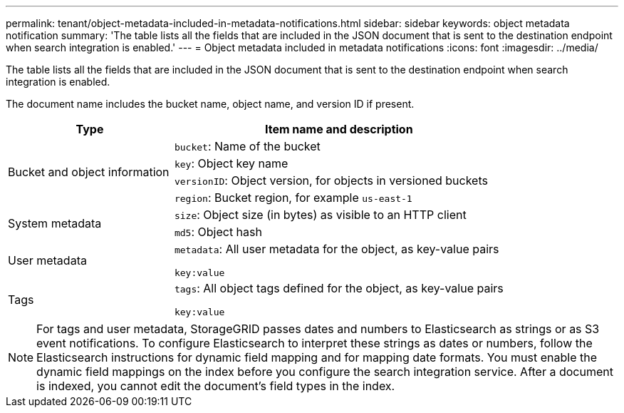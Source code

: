 ---
permalink: tenant/object-metadata-included-in-metadata-notifications.html
sidebar: sidebar
keywords: object metadata notification
summary: 'The table lists all the fields that are included in the JSON document that is sent to the destination endpoint when search integration is enabled.'
---
= Object metadata included in metadata notifications
:icons: font
:imagesdir: ../media/

[.lead]
The table lists all the fields that are included in the JSON document that is sent to the destination endpoint when search integration is enabled.

The document name includes the bucket name, object name, and version ID if present.

[cols="1a,2a" options="header"]
|===
| Type| Item name and description
.4+|Bucket and object information
|`bucket`: Name of the bucket
|`key`: Object key name
|`versionID`: Object version, for objects in versioned buckets
|`region`: Bucket region, for example `us-east-1`

.2+|System metadata
|`size`: Object size (in bytes) as visible to an HTTP client
|`md5`: Object hash

|User metadata
|`metadata`: All user metadata for the object, as key-value pairs

`key:value`

|Tags
|`tags`: All object tags defined for the object, as key-value pairs

`key:value`

|===

NOTE: For tags and user metadata, StorageGRID passes dates and numbers to Elasticsearch as strings or as S3 event notifications. To configure Elasticsearch to interpret these strings as dates or numbers, follow the Elasticsearch instructions for dynamic field mapping and for mapping date formats. You must enable the dynamic field mappings on the index before you configure the search integration service. After a document is indexed, you cannot edit the document's field types in the index.
